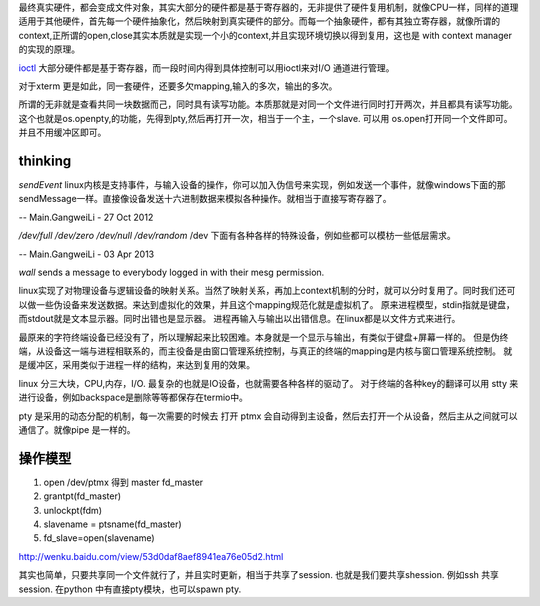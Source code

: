 
最终真实硬件，都会变成文件对象，其实大部分的硬件都是基于寄存器的，无非提供了硬件复用机制，就像CPU一样，同样的道理适用于其他硬件，首先每一个硬件抽象化，然后映射到真实硬件的部分。而每一个抽象硬件，都有其独立寄存器，就像所谓的context,正所谓的open,close其实本质就是实现一个小的context,并且实现环境切换以得到复用，这也是 with context manager的实现的原理。

`ioctl <http://baike.baidu.com/link?url=xSR7hRAezhCFEgGa2o1n8ncvsY1LgnI1Qx6xahZpBQjuJ9pLzyIPJK1bakVVQqvKL5k1x-zdbDX-E2tk8ZM3Aa>`_ 大部分硬件都是基于寄存器，而一段时间内得到具体控制可以用ioctl来对I/O 通道进行管理。

对于xterm 更是如此，同一套硬件，还要多欠mapping,输入的多次，输出的多次。

所谓的无非就是查看共同一块数据而己，同时具有读写功能。本质那就是对同一个文件进行同时打开两次，并且都具有读写功能。这个也就是os.openpty,的功能，先得到pty,然后再打开一次，相当于一个主，一个slave.
可以用 os.open打开同一个文件即可。并且不用缓冲区即可。

.. seealso::
   * `linux input子系统详截 <http://wenku.baidu.com/view/a6c4b6bfc77da26925c5b001.html>`_  %IF{" '' = '' " then="" else="- "}%
   * `Android 【真机】与【模拟器】触摸屏事件的模拟差异分析 <http://www.linuxidc.com/Linux/2011-06/37906.htm>`_  %IF{" '' = '' " then="" else="- "}%
   * `区分/dev/tty、/dev/console、/dev/pts、/dev/ttyn <http://bbs.chinaunix.net/thread-2080479-1-1.html>`_  %IF{" '' = '' " then="" else="- "}%

thinking
--------


*sendEvent*
linux内核是支持事件，与输入设备的操作，你可以加入伪信号来实现，例如发送一个事件，就像windows下面的那sendMessage一样。直接像设备发送十六进制数据来模拟各种操作。就相当于直接写寄存器了。


-- Main.GangweiLi - 27 Oct 2012


*/dev/full /dev/zero   /dev/null  /dev/random*
/dev 下面有各种各样的特殊设备，例如些都可以模枋一些低层需求。

-- Main.GangweiLi - 03 Apr 2013


*wall* sends a message to everybody logged in with their mesg permission.


linux实现了对物理设备与逻辑设备的映射关系。当然了映射关系，再加上context机制的分时，就可以分时复用了。同时我们还可以做一些伪设备来发送数据。来达到虚拟化的效果，并且这个mapping规范化就是虚拟机了。
原来进程模型，stdin指就是键盘，而stdout就是文本显示器。同时出错也是显示器。
进程再输入与输出以出错信息。在linux都是以文件方式来进行。

最原来的字符终端设备已经没有了，所以理解起来比较困难。本身就是一个显示与输出，有类似于键盘+屏幕一样的。 但是伪终端，从设备这一端与进程相联系的，而主役备是由窗口管理系统控制，与真正的终端的mapping是内核与窗口管理系统控制。 就是缓冲区，采用类似于进程一样的结构，来达到复用的效果。


linux 分三大块，CPU,内存，I/O. 最复杂的也就是IO设备，也就需要各种各样的驱动了。
对于终端的各种key的翻译可以用 stty 来进行设备，例如backspace是删除等等都保存在termio中。

pty 是采用的动态分配的机制，每一次需要的时候去 打开 ptmx 会自动得到主设备，然后去打开一个从设备，然后主从之间就可以通信了。就像pipe 是一样的。

操作模型
--------

#. open /dev/ptmx 得到 master fd_master
#. grantpt(fd_master)
#. unlockpt(fdm)
#. slavename = ptsname(fd_master)
#. fd_slave=open(slavename)

http://wenku.baidu.com/view/53d0daf8aef8941ea76e05d2.html


其实也简单，只要共享同一个文件就行了，并且实时更新，相当于共享了session. 也就是我们要共享shession. 例如ssh 共享session. 在python 中有直接pty模块，也可以spawn pty.
